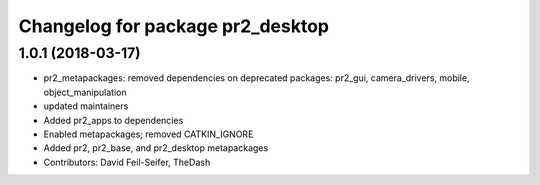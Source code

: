 ^^^^^^^^^^^^^^^^^^^^^^^^^^^^^^^^^
Changelog for package pr2_desktop
^^^^^^^^^^^^^^^^^^^^^^^^^^^^^^^^^

1.0.1 (2018-03-17)
------------------
* pr2_metapackages: removed dependencies on deprecated packages:
  pr2_gui, camera_drivers, mobile, object_manipulation
* updated maintainers
* Added pr2_apps to dependencies
* Enabled metapackages; removed CATKIN_IGNORE
* Added pr2, pr2_base, and pr2_desktop metapackages
* Contributors: David Feil-Seifer, TheDash
